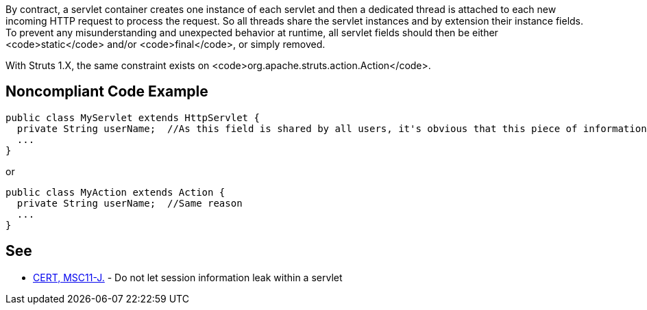 By contract, a servlet container creates one instance of each servlet and then a dedicated thread is attached to each new incoming HTTP request to process the request. So all threads share the servlet instances and by extension their instance fields.  To prevent any misunderstanding and unexpected behavior at runtime, all servlet fields should then be either <code>static</code> and/or <code>final</code>, or simply removed.

With Struts 1.X, the same constraint exists on <code>org.apache.struts.action.Action</code>.


== Noncompliant Code Example

----
public class MyServlet extends HttpServlet {
  private String userName;  //As this field is shared by all users, it's obvious that this piece of information should be managed differently
  ...
}
----

or 

----
public class MyAction extends Action {
  private String userName;  //Same reason
  ...
}
----


== See

* https://www.securecoding.cert.org/confluence/x/EYBUC[CERT, MSC11-J.] - Do not let session information leak within a servlet


